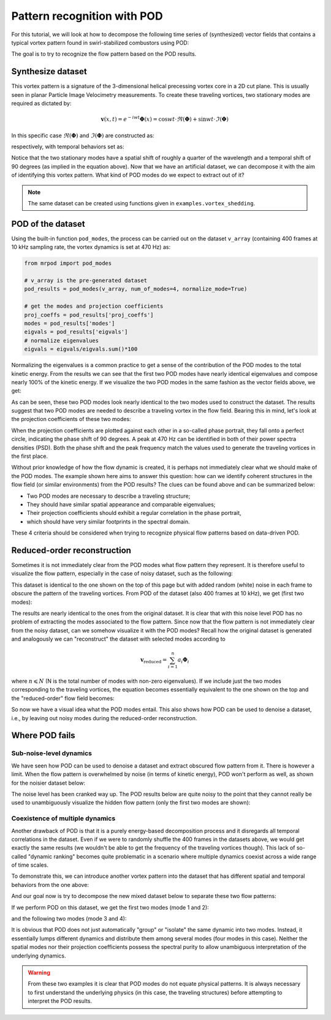 Pattern recognition with POD
============================

For this tutorial, we will look at how to decompose the following time series of
(synthesized) vector fields that contains a typical vortex pattern found in
swirl-stabilized combustors using POD:

.. image:: images/mov_pvc.gif
   :scale: 50 %

The goal is to try to recognize the flow pattern based on the POD results.

Synthesize dataset
^^^^^^^^^^^^^^^^^^

This vortex pattern is a signature of the 3-dimensional helical precessing
vortex core in a 2D cut plane. This is usually seen in planar Particle Image
Velocimetry measurements. To create these traveling vortices,  two stationary
modes are required as dictated by:

.. math::
  \boldsymbol{v}(x,t)=e^{-iwt}\boldsymbol{\Phi}(x)=\cos wt\cdot\Re(\boldsymbol{\Phi}) + \sin wt\cdot\Im(\boldsymbol{\Phi})

In this specific case :math:`\Re(\boldsymbol{\Phi})` and :math:`\Im(\boldsymbol{\Phi})`
are constructed as:

.. image:: images/fig_pvc_01.png
  :scale: 50 %

.. image:: images/fig_pvc_02.png
  :scale: 50 %

respectively, with temporal behaviors set as:

.. image:: images/fig_time_shift.png

Notice that the two stationary modes have a spatial shift of roughly a quarter
of the wavelength and a temporal shift of 90 degrees (as implied in the
equation above).
Now that we have an artificial dataset, we can decompose it with the aim of
identifying this vortex pattern. What kind of POD modes do we expect to extract
out of it?

.. note:: The same dataset can be created using functions given in
  ``examples.vortex_shedding``.

POD of the dataset
^^^^^^^^^^^^^^^^^^

Using the built-in function ``pod_modes``, the process can be carried
out on the dataset ``v_array`` (containing 400 frames at 10 kHz sampling rate,
the vortex dynamics is set at 470 Hz)
as:

.. code:: python

  from mrpod import pod_modes

  # v_array is the pre-generated dataset
  pod_results = pod_modes(v_array, num_of_modes=4, normalize_mode=True)

  # get the modes and projection coefficients
  proj_coeffs = pod_results['proj_coeffs']
  modes = pod_results['modes']
  eigvals = pod_results['eigvals']
  # normalize eigenvalues
  eigvals = eigvals/eigvals.sum()*100

Normalizing the eigenvalues is a common practice to get a sense of the
contribution of the POD modes to the total kinetic energy. From the results we
can see that the first two POD modes have nearly identical eigenvalues and
compose nearly 100% of the kinetic energy. If we visualize the two POD modes in
the same fashion as the vector fields above, we get:

.. image:: images/fig_pvc_modes.png

As can be seen, these two POD modes look nearly identical to the two modes used
to construct the dataset. The results suggest that two POD modes are needed to
describe a traveling vortex in the flow field. Bearing this in mind, let's look
at the projection coefficients of these two modes:

.. image:: images/fig_pvc_phase.png
  :scale: 50 %

.. image:: images/fig_pvc_ps.png
  :scale: 66 %

When the projection coefficients are plotted against each other in a so-called
phase portrait, they fall onto a perfect circle, indicating the phase shift of
90 degrees. A peak at 470 Hz can be identified in both of their power spectra
densities (PSD). Both the phase shift and the peak frequency match the values
used to generate the traveling vortices in the first place.

Without prior knowledge of how the flow dynamic is created, it is
perhaps not immediately clear what we should make of the POD modes. The example
shown here aims to answer this question: how can we identify coherent structures
in the flow field (or similar environments) from the POD results? The clues can
be found above and can be summarized below:

- Two POD modes are necessary to describe a traveling structure;

- They should have similar spatial appearance and comparable eigenvalues;

- Their projection coefficients should exhibit a regular correlation in the
  phase portrait,

- which should have very similar footprints in the spectral domain.

These 4 criteria should be considered when trying to recognize physical flow
patterns based on data-driven POD.

Reduced-order reconstruction
^^^^^^^^^^^^^^^^^^^^^^^^^^^^

Sometimes it is not immediately clear from the POD modes what flow pattern they
represent. It is therefore useful to visualize the flow pattern, especially in
the case of noisy dataset, such as the following:

.. image:: images/mov_pvc_noisy.gif
   :scale: 50 %

This dataset is identical to the one shown on the top of this page but with
added random (white) noise in each frame to obscure the pattern of the traveling
vortices. From POD of the dataset (also 400 frames at 10 kHz), we get (first two
modes):

.. image:: images/fig_pvc_modes_noisy.png

.. image:: images/fig_pvc_phase_noisy.png
  :scale: 50 %

.. image:: images/fig_pvc_ps_noisy.png
  :scale: 66 %

The results are nearly identical to the ones from the original dataset. It is
clear that with this noise level POD has no problem of extracting the modes
associated to the flow pattern. Since now that the flow pattern is not
immediately clear from the noisy dataset, can we somehow visualize it with the
POD modes? Recall how the original dataset is generated and analogously we can
"reconstruct" the dataset with selected modes according to

.. math::
  \boldsymbol{v}_{\mathrm{reduced}}=\sum_{i=1}^{n}a_i\boldsymbol{\Phi}_i

where :math:`n\leqslant N` (N is the total number of modes with non-zero
eigenvalues). If we include just the two modes corresponding to the traveling
vortices, the equation becomes essentially equivalent to the one shown on the
top and the "reduced-order" flow field becomes:

.. image:: images/mov_pvc.gif
   :scale: 50 %

So now we have a visual idea what the POD modes entail. This also shows how POD
can be used to denoise a dataset, i.e., by leaving out noisy modes during the
reduced-order reconstruction.

Where POD fails
^^^^^^^^^^^^^^^

Sub-noise-level dynamics
""""""""""""""""""""""""

We have seen how POD can be used to denoise a dataset and extract obscured flow
pattern from it. There is however a limit. When the flow pattern is overwhelmed
by noise (in terms of kinetic energy), POD won't perform as well, as shown for
the noisier dataset below:

.. image:: images/mov_pvc_subnoise.gif
   :scale: 50 %

The noise level has been cranked way up. The POD results below are quite noisy
to the point that they cannot really be used to unambiguously visualize the
hidden flow pattern (only the first two modes are shown):

.. image:: images/fig_pvc_modes_subnoise.png

.. image:: images/fig_pvc_phase_subnoise.png
  :scale: 50 %

.. image:: images/fig_pvc_ps_subnoise.png
  :scale: 66 %

Coexistence of multiple dynamics
""""""""""""""""""""""""""""""""

Another drawback of POD is that it is a purely energy-based decomposition
process and it disregards all temporal correlations in the dataset. Even if we
were to randomly shuffle the 400 frames in the datasets above, we would get
exactly the same results (we wouldn't be able to get the frequency of the
traveling vortices though). This lack of so-called "dynamic ranking" becomes
quite problematic in a scenario where multiple dynamics coexist across a wide
range of time scales.

To demonstrate this, we can introduce another vortex pattern into the dataset
that has different spatial and temporal behaviors from the one above:

.. image:: images/mov_tv.gif
   :scale: 50 %

And our goal now is try to decompose the new mixed dataset below to separate
these two flow patterns:

.. image:: images/mov_mix.gif
   :scale: 50 %

If we perform POD on this dataset, we get the first two modes (mode 1 and 2):

.. image:: images/fig_mix_modes_12.png

.. image:: images/fig_mix_phase_12.png
  :scale: 50 %

.. image:: images/fig_mix_ps_12.png
  :scale: 65 %

and the following two modes (mode 3 and 4):

.. image:: images/fig_mix_modes_34.png

.. image:: images/fig_mix_phase_34.png
  :scale: 50 %

.. image:: images/fig_mix_ps_34.png
  :scale: 65 %

It is obvious that POD does not just automatically "group" or "isolate" the same
dynamic into two modes. Instead, it essentially lumps different dynamics and
distribute them among several modes (four modes in this case). Neither the
spatial modes nor their projection coefficients possess the spectral purity to
allow unambiguous interpretation of the underlying dynamics.

.. warning:: From these two examples it is clear that POD modes do not equate
  physical patterns. It is always necessary to first understand the underlying
  physics (in this case, the traveling structures) before attempting to
  interpret the POD results.

.. seealso:: To fix this issue, we need to introduce dynamic ranking into the
  POD process. In the next tutorial :doc:`vector_field_decomposition_2`, MRPOD
  is demonstrated on these two "challenging" datasets to showcase its
  capabilities.